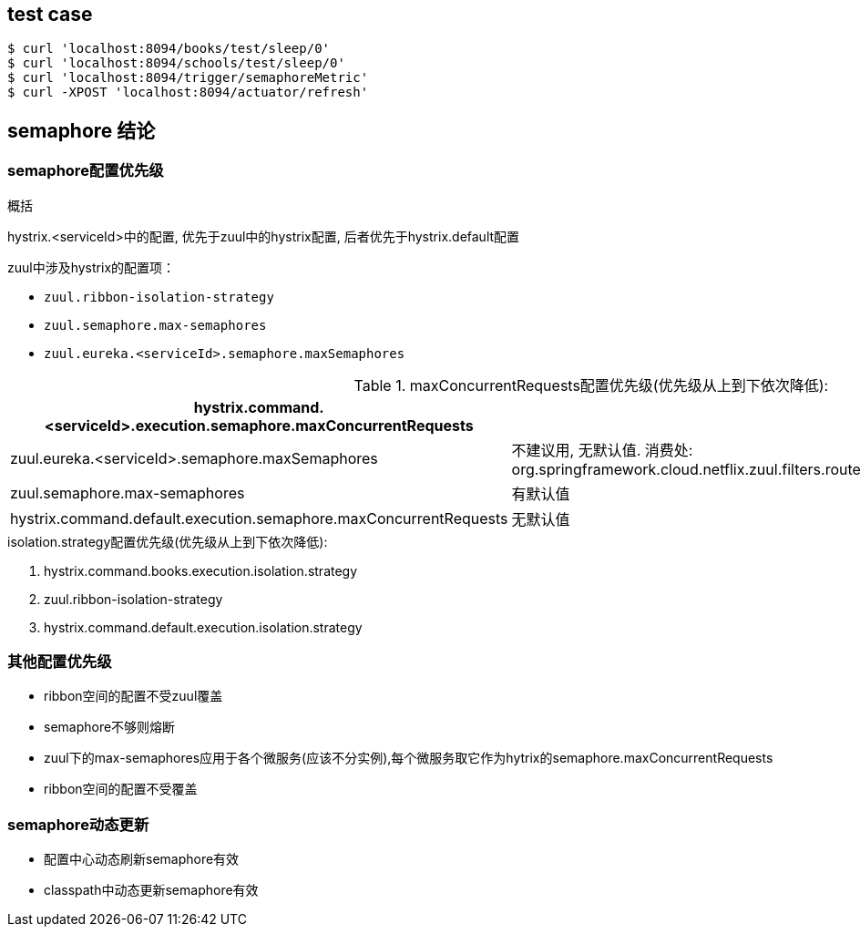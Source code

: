 == test case

[source]
----
$ curl 'localhost:8094/books/test/sleep/0'
$ curl 'localhost:8094/schools/test/sleep/0'
$ curl 'localhost:8094/trigger/semaphoreMetric'
$ curl -XPOST 'localhost:8094/actuator/refresh'
----


== semaphore 结论
=== semaphore配置优先级
.概括
hystrix.<serviceId>中的配置, 优先于zuul中的hystrix配置, 后者优先于hystrix.default配置

.zuul中涉及hystrix的配置项：
* `zuul.ribbon-isolation-strategy`
* `zuul.semaphore.max-semaphores`
* `zuul.eureka.<serviceId>.semaphore.maxSemaphores`

.maxConcurrentRequests配置优先级(优先级从上到下依次降低):
[options="header,footer"]
|=====
|hystrix.command.<serviceId>.execution.semaphore.maxConcurrentRequests|
|zuul.eureka.<serviceId>.semaphore.maxSemaphores	 |不建议用, 无默认值. 消费处: org.springframework.cloud.netflix.zuul.filters.route.support.AbstractRibbonCommand#getSetter
|zuul.semaphore.max-semaphores |有默认值
|hystrix.command.default.execution.semaphore.maxConcurrentRequests	|无默认值
|=====

.isolation.strategy配置优先级(优先级从上到下依次降低):
. hystrix.command.books.execution.isolation.strategy
. zuul.ribbon-isolation-strategy
. hystrix.command.default.execution.isolation.strategy

=== 其他配置优先级
* ribbon空间的配置不受zuul覆盖
* semaphore不够则熔断
* zuul下的max-semaphores应用于各个微服务(应该不分实例),每个微服务取它作为hytrix的semaphore.maxConcurrentRequests
* ribbon空间的配置不受覆盖

=== semaphore动态更新
* 配置中心动态刷新semaphore有效
* classpath中动态更新semaphore有效

